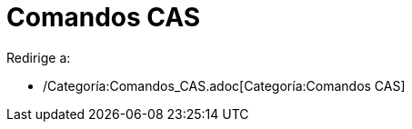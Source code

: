 = Comandos CAS
ifdef::env-github[:imagesdir: /es/modules/ROOT/assets/images]

Redirige a:

* /Categoría:Comandos_CAS.adoc[Categoría:Comandos CAS]
